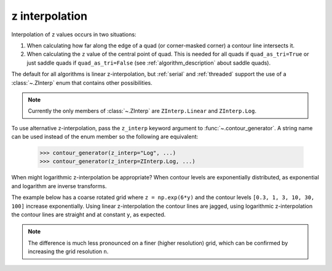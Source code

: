 .. _z_interp:

z interpolation
---------------

Interpolation of ``z`` values occurs in two situations:

#. When calculating how far along the edge of a quad (or corner-masked corner) a contour line
   intersects it.

#. When calculating the ``z`` value of the central point of quad. This is needed for all quads if
   ``quad_as_tri=True`` or just saddle quads if ``quad_as_tri=False`` (see
   :ref:`algorithm_description` about saddle quads).

The default for all algorithms is linear z-interpolation, but :ref:`serial` and :ref:`threaded`
support the use of a :class:`~.ZInterp` enum that contains other possibilities.

.. name_supports::
   :filter: z_interp

.. note::

   Currently the only members of :class:`~.ZInterp` are ``ZInterp.Linear`` and
   ``ZInterp.Log``.

To use alternative z-interpolation, pass the ``z_interp`` keyword argument to
:func:`~.contour_generator`. A string name can be used instead of the enum member so the
following are equivalent:

   >>> contour_generator(z_interp="Log", ...)
   >>> contour_generator(z_interp=ZInterp.Log, ...)

.. warning:

   If you are using logarithmic z-interpolation, all unmasked ``z`` values must be positive.

When might logarithmic z-interpolation be appropriate?  When contour levels are exponentially
distributed, as exponential and logarithm are inverse transforms.

The example below has a coarse rotated grid where ``z = np.exp(6*y)`` and the contour levels
``[0.3, 1, 3, 10, 30, 100]`` increase exponentially. Using linear z-interpolation the contour lines
are jagged, using logarithmic z-interpolation the contour lines are straight and at constant ``y``,
as expected.

.. plot::
   :separate-modes:
   :source-position: below

   from contourpy import contour_generator, ZInterp
   from contourpy.util.mpl_renderer import MplRenderer as Renderer
   import numpy as np

   n = 4
   angle = 0.4  # Radians.

   # Rotated grid.
   x, y = np.meshgrid(np.linspace(0.0, 1.0, n), np.linspace(0.0, 1.0, n))
   rot = [[np.cos(angle), np.sin(angle)], [-np.sin(angle), np.cos(angle)]]
   x, y = np.einsum('ji,mni->jmn', rot, np.dstack([x, y]))

   # z is exponential in y.
   z = np.exp(6*y)
   levels = [0.3, 1, 3, 10, 30, 100]

   renderer = Renderer(ncols=2, figsize=(8, 4))

   for ax, z_interp in enumerate([ZInterp.Linear, ZInterp.Log]):
      renderer.grid(x, y, ax=ax, color="gray", alpha=0.2)

      cont_gen = contour_generator(x, y, z, z_interp=z_interp)
      multi_lines = cont_gen.multi_lines(levels)
      renderer.multi_lines(multi_lines, cont_gen.line_type, ax=ax, linewidth=2)

      renderer.z_values(x, y, z, ax=ax)
      renderer.title(z_interp, ax=ax)

   renderer.show()

.. note::

   The difference is much less pronounced on a finer (higher resolution) grid, which can be
   confirmed by increasing the grid resolution ``n``.
